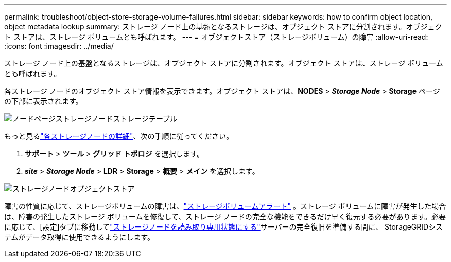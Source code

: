 ---
permalink: troubleshoot/object-store-storage-volume-failures.html 
sidebar: sidebar 
keywords: how to confirm object location, object metadata lookup 
summary: ストレージ ノード上の基盤となるストレージは、オブジェクト ストアに分割されます。オブジェクト ストアは、ストレージ ボリュームとも呼ばれます。 
---
= オブジェクトストア（ストレージボリューム）の障害
:allow-uri-read: 
:icons: font
:imagesdir: ../media/


[role="lead"]
ストレージ ノード上の基盤となるストレージは、オブジェクト ストアに分割されます。オブジェクト ストアは、ストレージ ボリュームとも呼ばれます。

各ストレージ ノードのオブジェクト ストア情報を表示できます。オブジェクト ストアは、*NODES* > *_Storage Node_* > *Storage* ページの下部に表示されます。

image::../media/nodes_page_storage_nodes_storage_tables.png[ノードページストレージノードストレージテーブル]

もっと見るlink:../monitor/viewing-grid-topology-tree.html["各ストレージノードの詳細"]、次の手順に従ってください。

. *サポート* > *ツール* > *グリッド トポロジ* を選択します。
. *_site_* > *_Storage Node_* > *LDR* > *Storage* > *概要* > *メイン* を選択します。


image::../media/storage_node_object_stores.png[ストレージノードオブジェクトストア]

障害の性質に応じて、ストレージボリュームの障害は、link:../monitor/alerts-reference.html["ストレージボリュームアラート"] 。ストレージ ボリュームに障害が発生した場合は、障害の発生したストレージ ボリュームを修復して、ストレージ ノードの完全な機能をできるだけ早く復元する必要があります。必要に応じて、[設定]タブに移動してlink:../maintain/checking-storage-state-after-recovering-storage-volumes.html["ストレージノードを読み取り専用状態にする"]サーバーの完全復旧を準備する間に、 StorageGRIDシステムがデータ取得に使用できるようにします。
